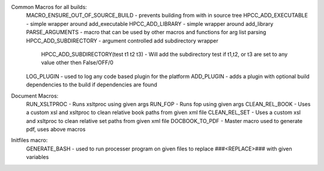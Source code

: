Common Macros for all builds:
    MACRO_ENSURE_OUT_OF_SOURCE_BUILD - prevents building from with in source tree
    HPCC_ADD_EXECUTABLE - simple wrapper around add_executable
    HPCC_ADD_LIBRARY - simple wrapper around add_library
    PARSE_ARGUMENTS - macro that can be used by other macros and functions for arg list parsing
    HPCC_ADD_SUBDIRECTORY - argument controlled add subdirectory wrapper
        HPCC_ADD_SUBDIRECTORY(test t1 t2 t3) - Will add the subdirectory test if t1,t2, or t3 are set to any value other then False/OFF/0

    LOG_PLUGIN - used to log any code based plugin for the platform
    ADD_PLUGIN - adds a plugin with optional build dependencies to the build if dependencies are found

Document Macros:
    RUN_XSLTPROC - Runs xsltproc using given args
    RUN_FOP - Runs fop using given args
    CLEAN_REL_BOOK - Uses a custom xsl and xsltproc to clean relative book paths from given xml file
    CLEAN_REL_SET - Uses a custom xsl and xsltproc to clean relative set paths from given xml file
    DOCBOOK_TO_PDF - Master macro used to generate pdf, uses above macros

Initfiles macro:
    GENERATE_BASH - used to run processer program on given files to replace ###<REPLACE>### with given variables
